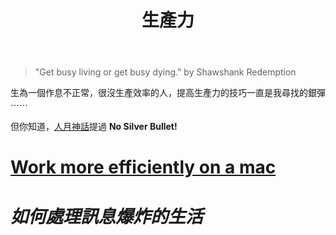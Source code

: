 #+TITLE: 生產力
#+HTML_LINK_UP: ../index.html
#+HTML_HEAD_EXTRA: <link rel="stylesheet" type="text/css" href="/blog/css/readtheorg.css" />

#+BEGIN_QUOTE
"Get busy living or get busy dying." by  Shawshank Redemption
#+END_QUOTE

生為一個作息不正常，很沒生產效率的人，提高生產力的技巧一直是我尋找的銀彈 ⋯⋯

但你知道，[[https://en.wikipedia.org/wiki/The_Mythical_Man-Month][人月神話]]提過 *No Silver Bullet!*

* [[./config_mac.org][Work more efficiently on a mac]]
* [[data-info-collecting.org][如何處理訊息爆炸的生活]]
